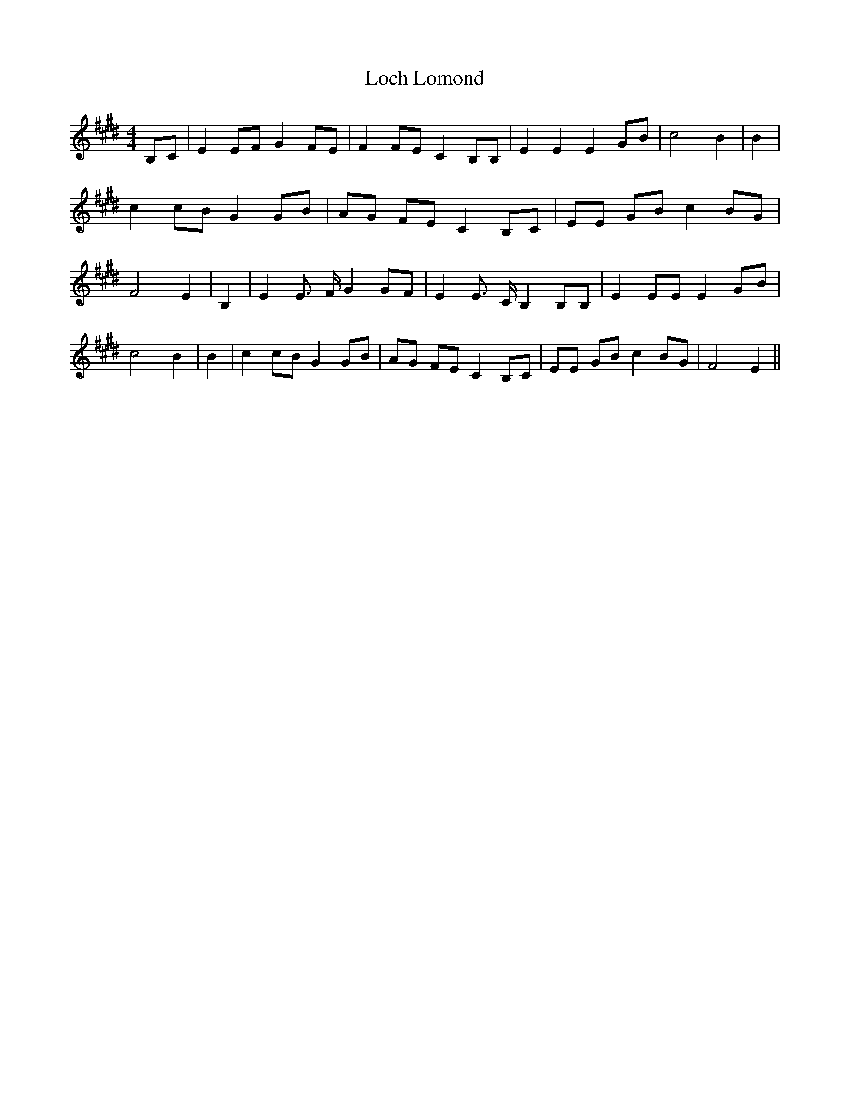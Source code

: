 % Generated more or less automatically by swtoabc by Erich Rickheit KSC
X:1
T:Loch Lomond
M:4/4
L:1/8
K:E
B,-C| E2 EF G2 FE| F2 FE C2 B,B,| E2 E2 E2 GB| c4 B2| B2| c2 cB G2 GB|\
 AG FE C2 B,C| EE GB c2 BG| F4 E2| B,2| E2 E3/2 F/2 G2 GF| E2 E3/2 C/2 B,2 B,B,|\
 E2 EE E2 GB| c4 B2| B2| c2 cB G2 GB| AG FE C2 B,C| EE GB c2 BG| F4 E2||\


